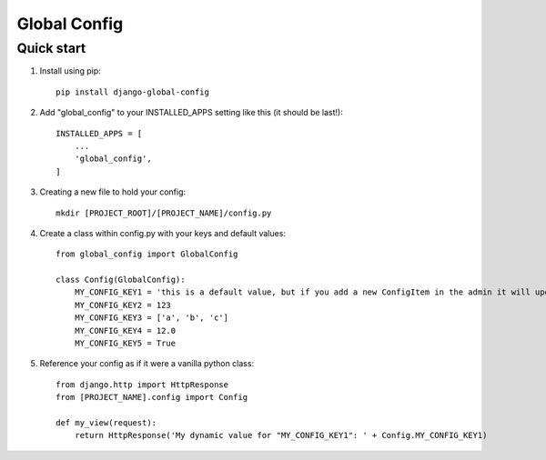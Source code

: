=====
Global Config
=====

Quick start
-------------------------

1. Install using pip::

    pip install django-global-config

2. Add "global_config" to your INSTALLED_APPS setting like this (it should be last!)::

    INSTALLED_APPS = [
        ...
        'global_config',
    ]

3. Creating a new file to hold your config::

    mkdir [PROJECT_ROOT]/[PROJECT_NAME]/config.py

4. Create a class within config.py with your keys and default values::

    from global_config import GlobalConfig

    class Config(GlobalConfig):
        MY_CONFIG_KEY1 = 'this is a default value, but if you add a new ConfigItem in the admin it will update dynamically!'
        MY_CONFIG_KEY2 = 123
        MY_CONFIG_KEY3 = ['a', 'b', 'c']
        MY_CONFIG_KEY4 = 12.0
        MY_CONFIG_KEY5 = True

5. Reference your config as if it were a vanilla python class::

    from django.http import HttpResponse
    from [PROJECT_NAME].config import Config

    def my_view(request):
        return HttpResponse('My dynamic value for "MY_CONFIG_KEY1": ' + Config.MY_CONFIG_KEY1)
